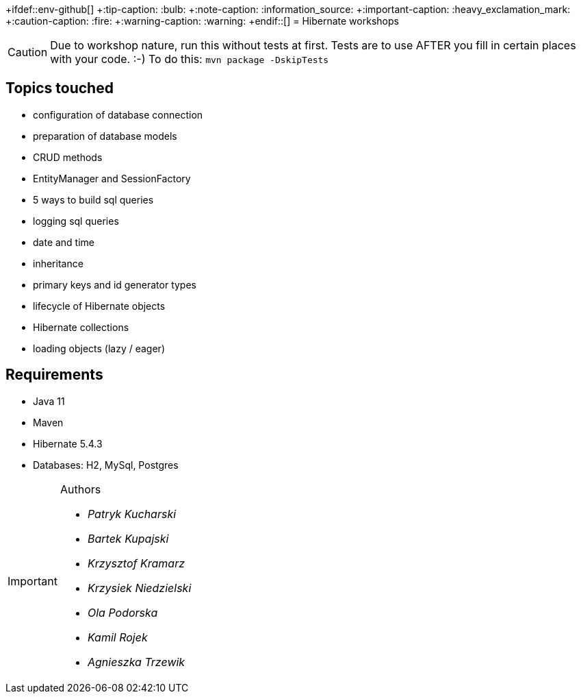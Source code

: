 +ifdef::env-github[]
+:tip-caption: :bulb:
+:note-caption: :information_source:
+:important-caption: :heavy_exclamation_mark:
+:caution-caption: :fire:
+:warning-caption: :warning:
+endif::[]
= Hibernate workshops

CAUTION: Due to workshop nature, run this without tests at first. Tests are to use AFTER you fill in certain places with your code. :-) To do this: `mvn package -DskipTests`
 
== Topics touched

* configuration of database connection
* preparation of database models
* CRUD methods
* EntityManager and SessionFactory
* 5 ways to build sql queries
* logging sql queries
* date and time
* inheritance
* primary keys and id generator types
* lifecycle of Hibernate objects
* Hibernate collections
* loading objects (lazy / eager)

== Requirements

* Java 11
* Maven
* Hibernate 5.4.3
* Databases: H2, MySql, Postgres

[IMPORTANT]
.Authors
====

* _Patryk Kucharski_
* _Bartek Kupajski_
* _Krzysztof Kramarz_
* _Krzysiek Niedzielski_
* _Ola Podorska_
* _Kamil Rojek_
* _Agnieszka Trzewik_

====
